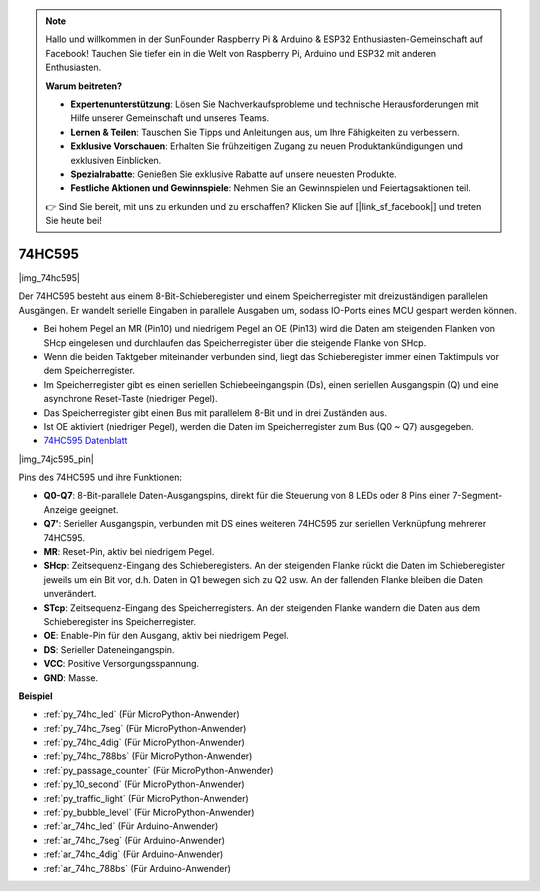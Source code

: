.. note::

    Hallo und willkommen in der SunFounder Raspberry Pi & Arduino & ESP32 Enthusiasten-Gemeinschaft auf Facebook! Tauchen Sie tiefer ein in die Welt von Raspberry Pi, Arduino und ESP32 mit anderen Enthusiasten.

    **Warum beitreten?**

    - **Expertenunterstützung**: Lösen Sie Nachverkaufsprobleme und technische Herausforderungen mit Hilfe unserer Gemeinschaft und unseres Teams.
    - **Lernen & Teilen**: Tauschen Sie Tipps und Anleitungen aus, um Ihre Fähigkeiten zu verbessern.
    - **Exklusive Vorschauen**: Erhalten Sie frühzeitigen Zugang zu neuen Produktankündigungen und exklusiven Einblicken.
    - **Spezialrabatte**: Genießen Sie exklusive Rabatte auf unsere neuesten Produkte.
    - **Festliche Aktionen und Gewinnspiele**: Nehmen Sie an Gewinnspielen und Feiertagsaktionen teil.

    👉 Sind Sie bereit, mit uns zu erkunden und zu erschaffen? Klicken Sie auf [|link_sf_facebook|] und treten Sie heute bei!

.. _cpn_74hc595:

74HC595
===========

|img_74hc595|

Der 74HC595 besteht aus einem 8-Bit-Schieberegister und einem Speicherregister mit dreizuständigen parallelen Ausgängen. Er wandelt serielle Eingaben in parallele Ausgaben um, sodass IO-Ports eines MCU gespart werden können.

* Bei hohem Pegel an MR (Pin10) und niedrigem Pegel an OE (Pin13) wird die Daten am steigenden Flanken von SHcp eingelesen und durchlaufen das Speicherregister über die steigende Flanke von SHcp.
* Wenn die beiden Taktgeber miteinander verbunden sind, liegt das Schieberegister immer einen Taktimpuls vor dem Speicherregister.
* Im Speicherregister gibt es einen seriellen Schiebeeingangspin (Ds), einen seriellen Ausgangspin (Q) und eine asynchrone Reset-Taste (niedriger Pegel).
* Das Speicherregister gibt einen Bus mit parallelem 8-Bit und in drei Zuständen aus.
* Ist OE aktiviert (niedriger Pegel), werden die Daten im Speicherregister zum Bus (Q0 ~ Q7) ausgegeben.

* `74HC595 Datenblatt <https://www.ti.com/lit/ds/symlink/cd74hc595.pdf?ts=1617341564801>`_

|img_74jc595_pin|

Pins des 74HC595 und ihre Funktionen:

* **Q0-Q7**: 8-Bit-parallele Daten-Ausgangspins, direkt für die Steuerung von 8 LEDs oder 8 Pins einer 7-Segment-Anzeige geeignet.
* **Q7'**: Serieller Ausgangspin, verbunden mit DS eines weiteren 74HC595 zur seriellen Verknüpfung mehrerer 74HC595.
* **MR**: Reset-Pin, aktiv bei niedrigem Pegel.
* **SHcp**: Zeitsequenz-Eingang des Schieberegisters. An der steigenden Flanke rückt die Daten im Schieberegister jeweils um ein Bit vor, d.h. Daten in Q1 bewegen sich zu Q2 usw. An der fallenden Flanke bleiben die Daten unverändert.
* **STcp**: Zeitsequenz-Eingang des Speicherregisters. An der steigenden Flanke wandern die Daten aus dem Schieberegister ins Speicherregister.
* **OE**: Enable-Pin für den Ausgang, aktiv bei niedrigem Pegel.
* **DS**: Serieller Dateneingangspin.
* **VCC**: Positive Versorgungsspannung.
* **GND**: Masse.

.. Beispiel
.. -------------------

.. :ref:`Microchip - :ref:`cpn_74hc595``

**Beispiel**

* :ref:`py_74hc_led` (Für MicroPython-Anwender)
* :ref:`py_74hc_7seg` (Für MicroPython-Anwender)
* :ref:`py_74hc_4dig` (Für MicroPython-Anwender)
* :ref:`py_74hc_788bs` (Für MicroPython-Anwender)
* :ref:`py_passage_counter` (Für MicroPython-Anwender)
* :ref:`py_10_second` (Für MicroPython-Anwender)
* :ref:`py_traffic_light` (Für MicroPython-Anwender)
* :ref:`py_bubble_level` (Für MicroPython-Anwender)
* :ref:`ar_74hc_led` (Für Arduino-Anwender)
* :ref:`ar_74hc_7seg` (Für Arduino-Anwender)
* :ref:`ar_74hc_4dig` (Für Arduino-Anwender)
* :ref:`ar_74hc_788bs` (Für Arduino-Anwender)
